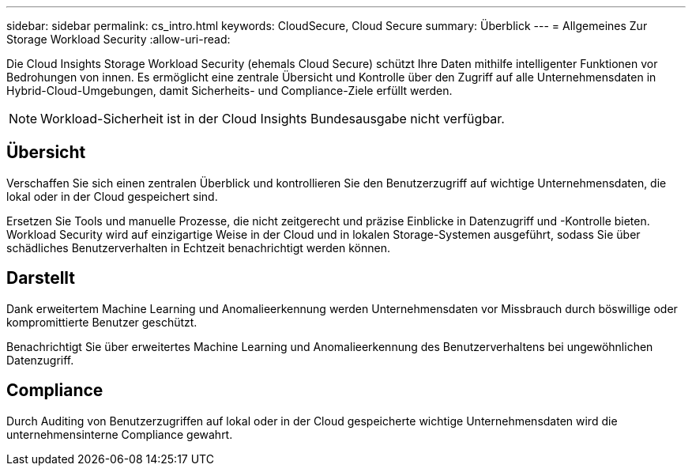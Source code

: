---
sidebar: sidebar 
permalink: cs_intro.html 
keywords: CloudSecure, Cloud Secure 
summary: Überblick 
---
= Allgemeines Zur Storage Workload Security
:allow-uri-read: 


[role="lead"]
Die Cloud Insights Storage Workload Security (ehemals Cloud Secure) schützt Ihre Daten mithilfe intelligenter Funktionen vor Bedrohungen von innen. Es ermöglicht eine zentrale Übersicht und Kontrolle über den Zugriff auf alle Unternehmensdaten in Hybrid-Cloud-Umgebungen, damit Sicherheits- und Compliance-Ziele erfüllt werden.


NOTE: Workload-Sicherheit ist in der Cloud Insights Bundesausgabe nicht verfügbar.



== Übersicht

Verschaffen Sie sich einen zentralen Überblick und kontrollieren Sie den Benutzerzugriff auf wichtige Unternehmensdaten, die lokal oder in der Cloud gespeichert sind.

Ersetzen Sie Tools und manuelle Prozesse, die nicht zeitgerecht und präzise Einblicke in Datenzugriff und -Kontrolle bieten. Workload Security wird auf einzigartige Weise in der Cloud und in lokalen Storage-Systemen ausgeführt, sodass Sie über schädliches Benutzerverhalten in Echtzeit benachrichtigt werden können.



== Darstellt

Dank erweitertem Machine Learning und Anomalieerkennung werden Unternehmensdaten vor Missbrauch durch böswillige oder kompromittierte Benutzer geschützt.

Benachrichtigt Sie über erweitertes Machine Learning und Anomalieerkennung des Benutzerverhaltens bei ungewöhnlichen Datenzugriff.



== Compliance

Durch Auditing von Benutzerzugriffen auf lokal oder in der Cloud gespeicherte wichtige Unternehmensdaten wird die unternehmensinterne Compliance gewahrt.
